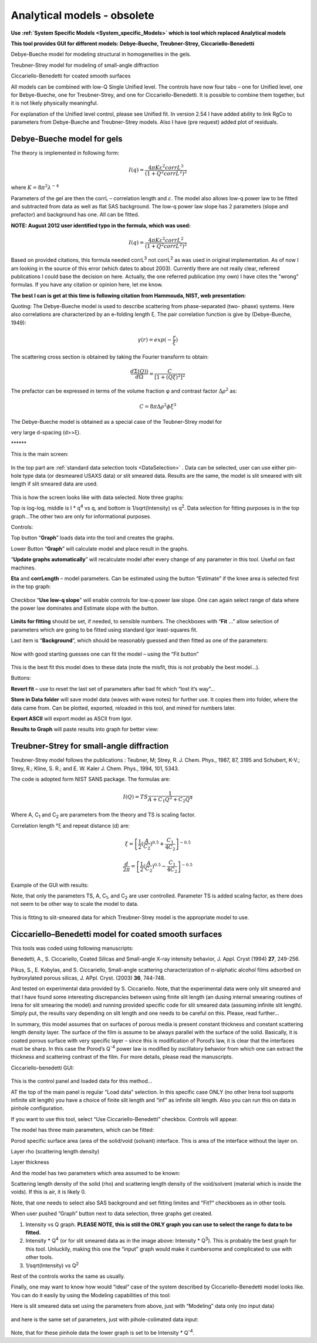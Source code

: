 .. _analytical-models:

.. index::
   model; analytical models - obsolete

Analytical models - obsolete
============================

**Use :ref:`System Specific Models <System_specific_Models>` which is tool which replaced Analytical models**

**This tool provides GUI for different models: Debye-Bueche, Treubner-Strey, Ciccariello-Benedetti**

Debye-Bueche model for modeling structural in homogeneities in the gels.

Treubner-Strey model for modeling of small-angle diffraction

Ciccariello-Benedetti for coated smooth surfaces

All models can be combined with low-Q Single Unified level. The controls have now four tabs – one for Unified level, one for Bebye-Bueche, one for Treubner-Strey, and one for Ciccariello-Benedetti. It is possible to combine them together, but it is not likely physically meaningful.

For explanation of the Unified level control, please see Unified fit. In version 2.54 I have added ability to link RgCo to parameters from Debye-Bueche and Treubner-Strey models. Also I have (pre request) added plot of residuals.

..
  .. _model.Debye-Bueche-gels:

Debye-Bueche model for gels
----------------------------

..
  .. index::
   model; Debye-Bueche model for gels

The theory is implemented in following form:


.. math::

    I(q)=\frac{4\pi K \varepsilon ^2 corrL^3}{(1+Q^2corrL^2)^2}

where :math:`K = 8 \pi ^2 \lambda^{-4}`

Parameters of the gel are then the corrL – correlation length and :math:`\varepsilon`. The model also allows low-q power law to be fitted and subtracted from data as well as flat SAS background. The low-q power law slope has 2 parameters (slope and prefactor) and background has one. All can be fitted.

**NOTE: August 2012 user identified typo in the formula, which was used:**

.. math::

    I(q)=\frac{4\pi K \varepsilon ^2 corrL^2}{(1+Q^2corrL^2)^2}

Based on provided citations, this formula needed corrL\ :sup:`3` not corrL\ :sup:`2` as was used in original implementation. As of now I am looking in the source of this error (which dates to about 2003). Currently there are not really clear, refereed publications I could base the decision on here. Actually, the one referred publication (my own) I have cites the "wrong" formulas. If you have any citation or opinion here, let me know.

**The best I can is get at this time is following citation from Hammouda, NIST, web presentation:**

Quoting: The Debye-Bueche model is used to describe scattering from phase-separated (two- phase) systems. Here also correlations are characterized by an e-folding length ξ. The pair correlation function is give by (Debye-Bueche, 1949):

.. math::

    \gamma(r) = exp(-\frac{r}{\xi })

The scattering cross section is obtained by taking the Fourier transform
to obtain:

.. math::

    \frac{d\Sigma  (Q))}{d\Omega }=\frac{C}{\left [ 1+(Q\xi )^2 \right ]^2}

The prefactor can be expressed in terms of the volume fraction φ and
contrast factor :math:`\Delta \rho^2` as:

.. math::

    C=8\pi\Delta\rho^2\phi \xi ^3


The Debye-Bueche model is obtained as a special case of the Teubner-Strey model for

very large d-spacing (d>>ξ).

\*\*\*\*\*\*

This is the main screen:

.. Figure:: media/AnalyticalModels4.png
   :align: center
   :width: 580px

In the top part are :ref:`standard data selection tools <DataSelection>` . Data can be selected, user can use either pin-hole type data (or desmeared USAXS data) or slit smeared data. Results are the same, the model is slit smeared with slit length if slit smeared data are used.

.. Figure:: media/AnalyticalModels5.png
   :align: center
   :width: 580px


This is how the screen looks like with data selected. Note three graphs:

Top is log-log, middle is I \* q\ :sup:`4` vs q, and bottom is 1/sqrt(Intensity) vs q\ :sup:`2`. Data selection for fitting purposes is in the top graph…The other two are only for informational purposes.

Controls:

Top button “\ **Graph**\ ” loads data into the tool and creates the graphs.

Lower Button “\ **Graph**\ ” will calculate model and place result in the graphs.

“\ **Update graphs automatically**\ ” will recalculate model after every change of any parameter in this tool. Useful on fast machines.

**Eta** and **corrLength** – model parameters. Can be estimated using the button “Estimate” if the knee area is selected first in the top graph:

.. Figure:: media/AnalyticalModels6.png
   :align: center
   :width: 580px


Checkbox “\ **Use low-q slope**\ ” will enable controls for low-q power law slope. One can again select range of data where the power law dominates and Estimate slope with the button.

.. Figure:: media/AnalyticalModels7.png
   :align: center
   :width: 580px

**Limits for fitting** should be set, if needed, to sensible numbers. The checkboxes with “\ **Fit** …” allow selection of parameters which are going to be fitted using standard Igor least-squares fit.

Last item is “\ **Background**\ ”, which should be reasonably guessed and then fitted as one of the parameters:

.. Figure:: media/AnalyticalModels8.png
   :align: center
   :width: 580px


Now with good starting guesses one can fit the model – using the “Fit button”

.. Figure:: media/AnalyticalModels9.png
   :align: center
   :width: 580px


This is the best fit this model does to these data (note the misfit, this is not probably the best model…).

Buttons:

**Revert fit** – use to reset the last set of parameters after bad fit which “lost it’s way”…

**Store in Data folder** will save model data (waves with wave notes) for further use. It copies them into folder, where the data came from. Can be plotted, exported, reloaded in this tool, and mined for numbers later.

**Export ASCII** will export model as ASCII from Igor.

**Results to Graph** will paste results into graph for better view:

.. Figure:: media/AnalyticalModels10.png
   :align: center
   :width: 580px


.. _model.Treubner-Strey:

Treubner-Strey for small-angle diffraction
-------------------------------------------

..
  .. index::
   model; Treubner-Strey for small-angle diffraction

Treubner-Strey model follows the publications : Teubner, M; Strey, R. J. Chem. Phys., 1987, 87, 3195 and Schubert, K-V.; Strey, R.; Kline, S. R.; and E. W. Kaler J. Chem. Phys., 1994, 101, 5343.

The code is adopted form NIST SANS package. The formulas are:

.. math::

    I(Q)=TS\frac{1}{A+C_1Q^2+C_2Q^4}

Where A, C\ :sub:`1` and C\ :sub:`2` are parameters from the theory and TS is scaling factor.

Correlation length °ξ and repeat distance (d) are:


.. math::

    \xi =\left [ \frac{1}{2}(\frac{A}{C_2})^{0.5}+\frac{C_1}{4C_2} \right ]^{-0.5}

    \frac{d}{2\pi} =\left [ \frac{1}{2}(\frac{A}{C_2})^{0.5}-\frac{C_1}{4C_2} \right ]^{-0.5}

Example of the GUI with results:

Note, that only the parameters TS, A, C\ :sub:`1`, and C\ :sub:`2` are user controlled. Parameter TS is added scaling factor, as there does not seem to be other way to scale the model to data.

.. Figure:: media/AnalyticalModels14.png
   :align: center
   :width: 580px


This is fitting to slit-smeared data for which Treubner-Strey model is
the appropriate model to use.

Ciccariello–Benedetti model for coated smooth surfaces
------------------------------------------------------

..
  .. index::
   model; Ciccariello–Benedetti model

This tools was coded using following manuscripts:

Benedetti, A., S. Ciccariello, Coated Silicas and Small-angle X-ray intensity behavior, J. Appl. Cryst (1994) **27**, 249-256.

Pikus, S., E. Kobylas, and S. Ciccariello, Small-angle scattering characterization of n-aliphatic alcohol films adsorbed on hydroxylated porous silicas, J. APpl. Cryst. (2003) **36**, 744-748.

And tested on experimental data provided by S. Ciccariello. Note, that the experimental data were only slit smeared and that I have found some interesting discrepancies between using finite slit length (an dusing internal smearing routines of Irena for slit smearing the model) and running provided specific code for slit smeared data (assuming infinite slit length). Simply put, the results vary depending on slit length and one needs to be careful on this. Please, read further…

In summary, this model assumes that on surfaces of porous media is present constant thickness and constant scattering length density layer. The surface of the film is assume to be always parallel with the surface of the solid. Basically, it is coated porous surface with very specific layer – since this is modification of Porod’s law, it is clear that the interfaces must be sharp. In this case the Porod’s Q\ :sup:`-4` power law is modified by oscillatory behavior from which one can extract the thickness and scattering contrast of the film. For more details, please read the manuscripts.

Ciccariello-benedetti GUI:

.. Figure:: media/AnalyticalModels15.png
   :align: center
   :width: 580px


This is the control panel and loaded data for this method…

AT the top of the main panel is regular “Load data” selection. In this specific case ONLY (no other Irena tool supports infinite slit length) you have a choice of finite slit length and “inf” as infinite slit length. Also you can run this on data in pinhole configuration.

If you want to use this tool, select “Use Ciccariello-Benedetti” checkbox. Controls will appear.

The model has three main parameters, which can be fitted:

Porod specific surface area (area of the solid/void (solvant) interface. This is area of the interface without the layer on.

Layer rho (scattering length density)

Layer thickness

And the model has two parameters which area assumed to be known:

Scattering length density of the solid (rho) and scattering length density of the void/solvent (material which is inside the voids). If this is air, it is likely 0.

Note, that one needs to select also SAS background and set fitting limites and “Fit?” checkboxes as in other tools.

When user pushed “Graph” button next to data selection, three graphs get created.

1. Intensity vs Q graph. **PLEASE NOTE, this is still the ONLY graph you can use to select the range fo data to be fitted.**

2. Intensity \* Q\ :sup:`4` (or for slit smeared data as in the image above: Intensity \* Q\ :sup:`3`). This is probably the best graph for this tool. Unluckily, making this one the “input” graph would make it cumbersome and complicated to use with other tools.

3. 1/sqrt(Intensity) vs Q\ :sup:`2`

Rest of the controls works the same as usually.

Finally, one may want to know how would “ideal” case of the system described by Ciccariello-Benedetti model looks like. You can do it easily by using the Modeling capabilities of this tool:

Here is slit smeared data set using the parameters from above, just with “Modeling” data only (no input data)

.. Figure:: media/AnalyticalModels16.png
   :align: center
   :width: 580px


and here is the same set of parameters, just with pihole-colimated data input:

.. Figure:: media/AnalyticalModels17.png
   :align: center
   :width: 580px


Note, that for these pinhole data the lower graph is set to be Intensity \* Q\ :sup:`-4`.
